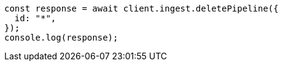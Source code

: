 // This file is autogenerated, DO NOT EDIT
// Use `node scripts/generate-docs-examples.js` to generate the docs examples

[source, js]
----
const response = await client.ingest.deletePipeline({
  id: "*",
});
console.log(response);
----
